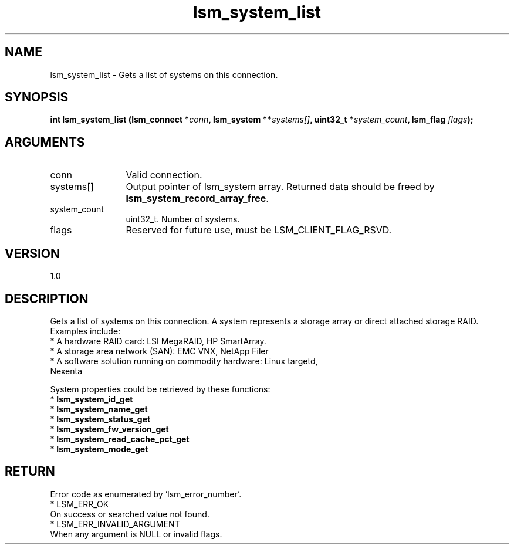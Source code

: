 .TH "lsm_system_list" 3 "lsm_system_list" "May 2018" "Libstoragemgmt C API Manual" 
.SH NAME
lsm_system_list \- Gets a list of systems on this connection.
.SH SYNOPSIS
.B "int" lsm_system_list
.BI "(lsm_connect *" conn ","
.BI "lsm_system **" systems[] ","
.BI "uint32_t *" system_count ","
.BI "lsm_flag " flags ");"
.SH ARGUMENTS
.IP "conn" 12
Valid connection.
.IP "systems[]" 12
Output pointer of lsm_system array. Returned data should be freed by
\fBlsm_system_record_array_free\fP.
.IP "system_count" 12
uint32_t. Number of systems.
.IP "flags" 12
Reserved for future use, must be LSM_CLIENT_FLAG_RSVD.
.SH "VERSION"
1.0
.SH "DESCRIPTION"
Gets a list of systems on this connection. A system represents a storage
array or direct attached storage RAID. Examples include:
    * A hardware RAID card: LSI MegaRAID, HP SmartArray.
    * A storage area network (SAN): EMC VNX, NetApp Filer
    * A software solution running on commodity hardware: Linux targetd,
      Nexenta

System properties could be retrieved by these functions:
    * \fBlsm_system_id_get\fP
    * \fBlsm_system_name_get\fP
    * \fBlsm_system_status_get\fP
    * \fBlsm_system_fw_version_get\fP
    * \fBlsm_system_read_cache_pct_get\fP
    * \fBlsm_system_mode_get\fP
.SH "RETURN"
Error code as enumerated by 'lsm_error_number'.
    * LSM_ERR_OK
        On success or searched value not found.
    * LSM_ERR_INVALID_ARGUMENT
        When any argument is NULL or invalid flags.
